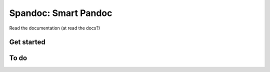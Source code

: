 Spandoc: Smart Pandoc
=====================

Read the documentation (at read the docs?)

Get started
-----------

To do
-----
